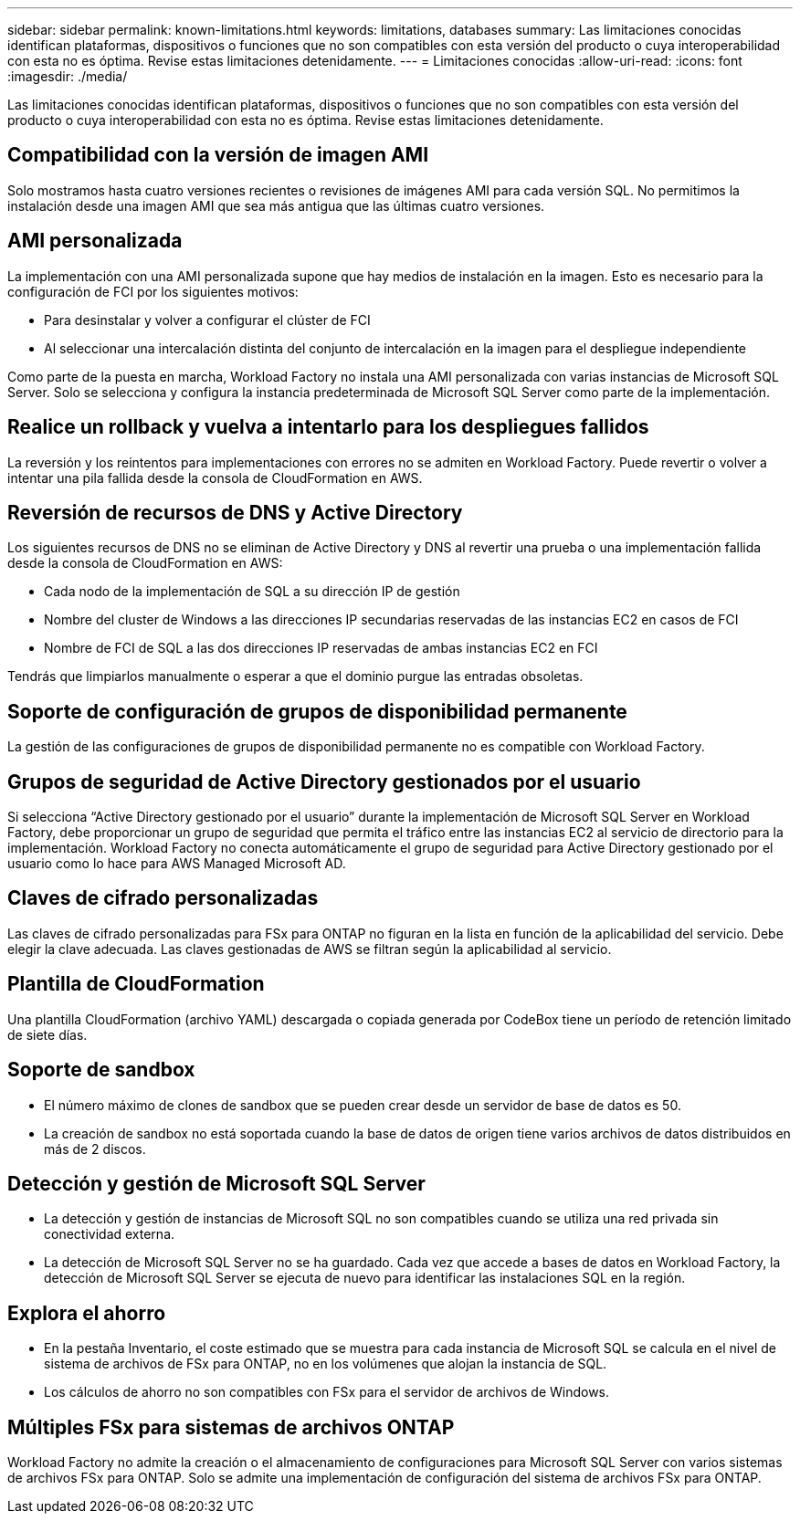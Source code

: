 ---
sidebar: sidebar 
permalink: known-limitations.html 
keywords: limitations, databases 
summary: Las limitaciones conocidas identifican plataformas, dispositivos o funciones que no son compatibles con esta versión del producto o cuya interoperabilidad con esta no es óptima. Revise estas limitaciones detenidamente. 
---
= Limitaciones conocidas
:allow-uri-read: 
:icons: font
:imagesdir: ./media/


[role="lead"]
Las limitaciones conocidas identifican plataformas, dispositivos o funciones que no son compatibles con esta versión del producto o cuya interoperabilidad con esta no es óptima. Revise estas limitaciones detenidamente.



== Compatibilidad con la versión de imagen AMI

Solo mostramos hasta cuatro versiones recientes o revisiones de imágenes AMI para cada versión SQL. No permitimos la instalación desde una imagen AMI que sea más antigua que las últimas cuatro versiones.



== AMI personalizada

La implementación con una AMI personalizada supone que hay medios de instalación en la imagen. Esto es necesario para la configuración de FCI por los siguientes motivos:

* Para desinstalar y volver a configurar el clúster de FCI
* Al seleccionar una intercalación distinta del conjunto de intercalación en la imagen para el despliegue independiente


Como parte de la puesta en marcha, Workload Factory no instala una AMI personalizada con varias instancias de Microsoft SQL Server. Solo se selecciona y configura la instancia predeterminada de Microsoft SQL Server como parte de la implementación.



== Realice un rollback y vuelva a intentarlo para los despliegues fallidos

La reversión y los reintentos para implementaciones con errores no se admiten en Workload Factory. Puede revertir o volver a intentar una pila fallida desde la consola de CloudFormation en AWS.



== Reversión de recursos de DNS y Active Directory

Los siguientes recursos de DNS no se eliminan de Active Directory y DNS al revertir una prueba o una implementación fallida desde la consola de CloudFormation en AWS:

* Cada nodo de la implementación de SQL a su dirección IP de gestión
* Nombre del cluster de Windows a las direcciones IP secundarias reservadas de las instancias EC2 en casos de FCI
* Nombre de FCI de SQL a las dos direcciones IP reservadas de ambas instancias EC2 en FCI


Tendrás que limpiarlos manualmente o esperar a que el dominio purgue las entradas obsoletas.



== Soporte de configuración de grupos de disponibilidad permanente

La gestión de las configuraciones de grupos de disponibilidad permanente no es compatible con Workload Factory.



== Grupos de seguridad de Active Directory gestionados por el usuario

Si selecciona “Active Directory gestionado por el usuario” durante la implementación de Microsoft SQL Server en Workload Factory, debe proporcionar un grupo de seguridad que permita el tráfico entre las instancias EC2 al servicio de directorio para la implementación. Workload Factory no conecta automáticamente el grupo de seguridad para Active Directory gestionado por el usuario como lo hace para AWS Managed Microsoft AD.



== Claves de cifrado personalizadas

Las claves de cifrado personalizadas para FSx para ONTAP no figuran en la lista en función de la aplicabilidad del servicio. Debe elegir la clave adecuada. Las claves gestionadas de AWS se filtran según la aplicabilidad al servicio.



== Plantilla de CloudFormation

Una plantilla CloudFormation (archivo YAML) descargada o copiada generada por CodeBox tiene un período de retención limitado de siete días.



== Soporte de sandbox

* El número máximo de clones de sandbox que se pueden crear desde un servidor de base de datos es 50.
* La creación de sandbox no está soportada cuando la base de datos de origen tiene varios archivos de datos distribuidos en más de 2 discos.




== Detección y gestión de Microsoft SQL Server

* La detección y gestión de instancias de Microsoft SQL no son compatibles cuando se utiliza una red privada sin conectividad externa.
* La detección de Microsoft SQL Server no se ha guardado. Cada vez que accede a bases de datos en Workload Factory, la detección de Microsoft SQL Server se ejecuta de nuevo para identificar las instalaciones SQL en la región.




== Explora el ahorro

* En la pestaña Inventario, el coste estimado que se muestra para cada instancia de Microsoft SQL se calcula en el nivel de sistema de archivos de FSx para ONTAP, no en los volúmenes que alojan la instancia de SQL.
* Los cálculos de ahorro no son compatibles con FSx para el servidor de archivos de Windows.




== Múltiples FSx para sistemas de archivos ONTAP

Workload Factory no admite la creación o el almacenamiento de configuraciones para Microsoft SQL Server con varios sistemas de archivos FSx para ONTAP. Solo se admite una implementación de configuración del sistema de archivos FSx para ONTAP.
